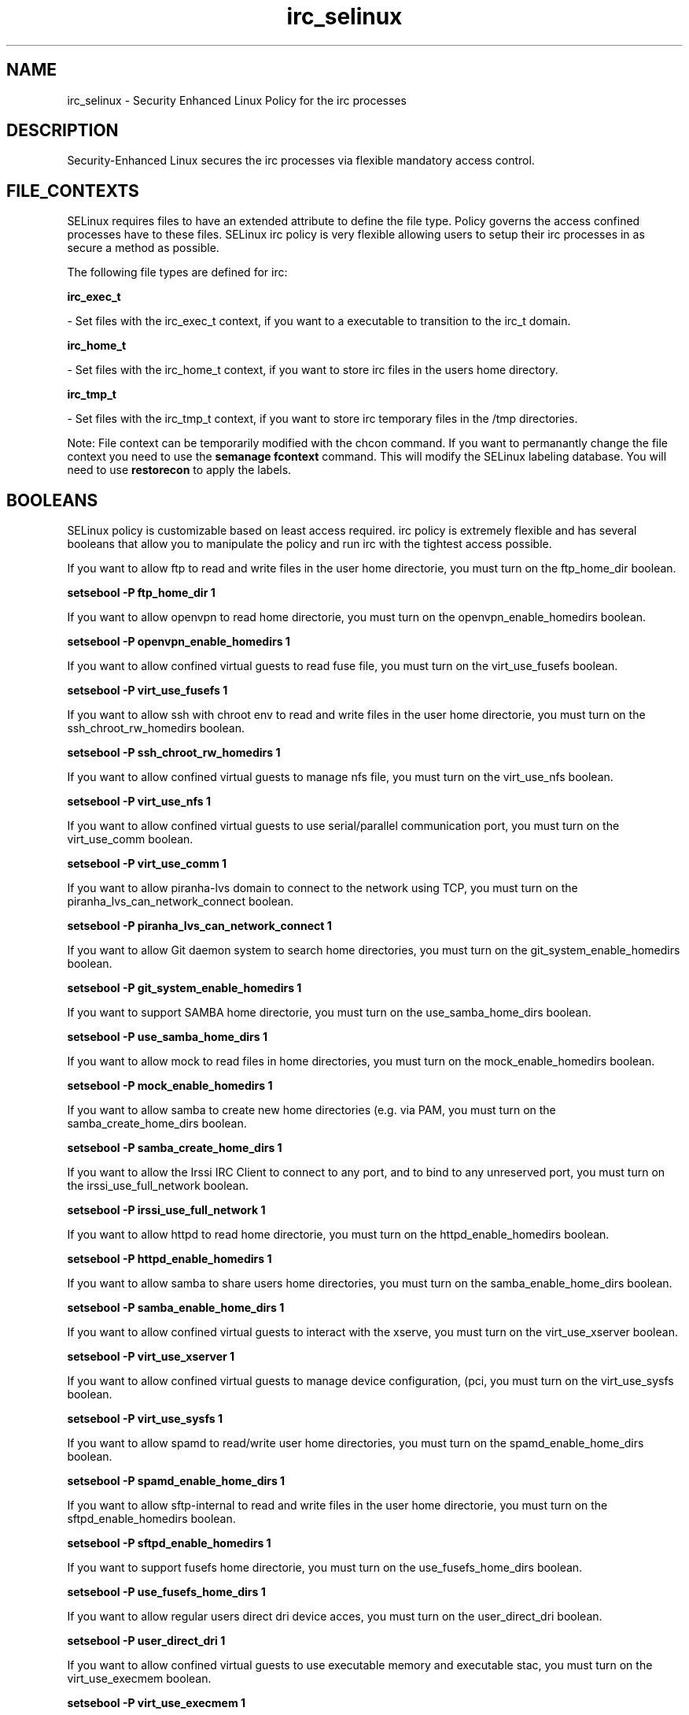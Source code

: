 .TH  "irc_selinux"  "8"  "20 Feb 2012" "dwalsh@redhat.com" "irc Selinux Policy documentation"
.SH "NAME"
irc_selinux \- Security Enhanced Linux Policy for the irc processes
.SH "DESCRIPTION"

Security-Enhanced Linux secures the irc processes via flexible mandatory access
control.  
.SH FILE_CONTEXTS
SELinux requires files to have an extended attribute to define the file type. 
Policy governs the access confined processes have to these files. 
SELinux irc policy is very flexible allowing users to setup their irc processes in as secure a method as possible.
.PP 
The following file types are defined for irc:


.EX
.B irc_exec_t 
.EE

- Set files with the irc_exec_t context, if you want to a executable to transition to the irc_t domain.


.EX
.B irc_home_t 
.EE

- Set files with the irc_home_t context, if you want to store irc files in the users home directory.


.EX
.B irc_tmp_t 
.EE

- Set files with the irc_tmp_t context, if you want to store irc temporary files in the /tmp directories.

Note: File context can be temporarily modified with the chcon command.  If you want to permanantly change the file context you need to use the 
.B semanage fcontext 
command.  This will modify the SELinux labeling database.  You will need to use
.B restorecon
to apply the labels.

.SH BOOLEANS
SELinux policy is customizable based on least access required.  irc policy is extremely flexible and has several booleans that allow you to manipulate the policy and run irc with the tightest access possible.


.PP
If you want to allow ftp to read and write files in the user home directorie, you must turn on the ftp_home_dir boolean.

.EX
.B setsebool -P ftp_home_dir 1
.EE

.PP
If you want to allow openvpn to read home directorie, you must turn on the openvpn_enable_homedirs boolean.

.EX
.B setsebool -P openvpn_enable_homedirs 1
.EE

.PP
If you want to allow confined virtual guests to read fuse file, you must turn on the virt_use_fusefs boolean.

.EX
.B setsebool -P virt_use_fusefs 1
.EE

.PP
If you want to allow ssh with chroot env to read and write files in the user home directorie, you must turn on the ssh_chroot_rw_homedirs boolean.

.EX
.B setsebool -P ssh_chroot_rw_homedirs 1
.EE

.PP
If you want to allow confined virtual guests to manage nfs file, you must turn on the virt_use_nfs boolean.

.EX
.B setsebool -P virt_use_nfs 1
.EE

.PP
If you want to allow confined virtual guests to use serial/parallel communication port, you must turn on the virt_use_comm boolean.

.EX
.B setsebool -P virt_use_comm 1
.EE

.PP
If you want to allow piranha-lvs domain to connect to the network using TCP, you must turn on the piranha_lvs_can_network_connect boolean.

.EX
.B setsebool -P piranha_lvs_can_network_connect 1
.EE

.PP
If you want to allow Git daemon system to search home directories, you must turn on the git_system_enable_homedirs boolean.

.EX
.B setsebool -P git_system_enable_homedirs 1
.EE

.PP
If you want to support SAMBA home directorie, you must turn on the use_samba_home_dirs boolean.

.EX
.B setsebool -P use_samba_home_dirs 1
.EE

.PP
If you want to allow mock to read files in home directories, you must turn on the mock_enable_homedirs boolean.

.EX
.B setsebool -P mock_enable_homedirs 1
.EE

.PP
If you want to allow samba to create new home directories (e.g. via PAM, you must turn on the samba_create_home_dirs boolean.

.EX
.B setsebool -P samba_create_home_dirs 1
.EE

.PP
If you want to allow the Irssi IRC Client to connect to any port, and to bind to any unreserved port, you must turn on the irssi_use_full_network boolean.

.EX
.B setsebool -P irssi_use_full_network 1
.EE

.PP
If you want to allow httpd to read home directorie, you must turn on the httpd_enable_homedirs boolean.

.EX
.B setsebool -P httpd_enable_homedirs 1
.EE

.PP
If you want to allow samba to share users home directories, you must turn on the samba_enable_home_dirs boolean.

.EX
.B setsebool -P samba_enable_home_dirs 1
.EE

.PP
If you want to allow confined virtual guests to interact with the xserve, you must turn on the virt_use_xserver boolean.

.EX
.B setsebool -P virt_use_xserver 1
.EE

.PP
If you want to allow confined virtual guests to manage device configuration, (pci, you must turn on the virt_use_sysfs boolean.

.EX
.B setsebool -P virt_use_sysfs 1
.EE

.PP
If you want to allow spamd to read/write user home directories, you must turn on the spamd_enable_home_dirs boolean.

.EX
.B setsebool -P spamd_enable_home_dirs 1
.EE

.PP
If you want to allow sftp-internal to read and write files in the user home directorie, you must turn on the sftpd_enable_homedirs boolean.

.EX
.B setsebool -P sftpd_enable_homedirs 1
.EE

.PP
If you want to support fusefs home directorie, you must turn on the use_fusefs_home_dirs boolean.

.EX
.B setsebool -P use_fusefs_home_dirs 1
.EE

.PP
If you want to allow regular users direct dri device acces, you must turn on the user_direct_dri boolean.

.EX
.B setsebool -P user_direct_dri 1
.EE

.PP
If you want to allow confined virtual guests to use executable memory and executable stac, you must turn on the virt_use_execmem boolean.

.EX
.B setsebool -P virt_use_execmem 1
.EE

.PP
If you want to allow regular users direct mouse acces, you must turn on the user_direct_mouse boolean.

.EX
.B setsebool -P user_direct_mouse 1
.EE

.PP
If you want to allow confined virtual guests to interact with the sanloc, you must turn on the virt_use_sanlock boolean.

.EX
.B setsebool -P virt_use_sanlock 1
.EE

.PP
If you want to allow confined virtual guests to use usb device, you must turn on the virt_use_usb boolean.

.EX
.B setsebool -P virt_use_usb 1
.EE

.PP
If you want to support NFS home directorie, you must turn on the use_nfs_home_dirs boolean.

.EX
.B setsebool -P use_nfs_home_dirs 1
.EE

.PP
If you want to allow confined virtual guests to manage cifs file, you must turn on the virt_use_samba boolean.

.EX
.B setsebool -P virt_use_samba 1
.EE

.SH "COMMANDS"

.B semanage boolean
can also be used to manipulate the booleans

.PP
.B system-config-selinux 
is a GUI tool available to customize SELinux policy settings.

.SH AUTHOR	
This manual page was written by Dan Walsh <dwalsh@redhat.com>.

.SH "SEE ALSO"
selinux(8), irc(8), semanage(8), restorecon(8), chcon(1), setsebool(8)